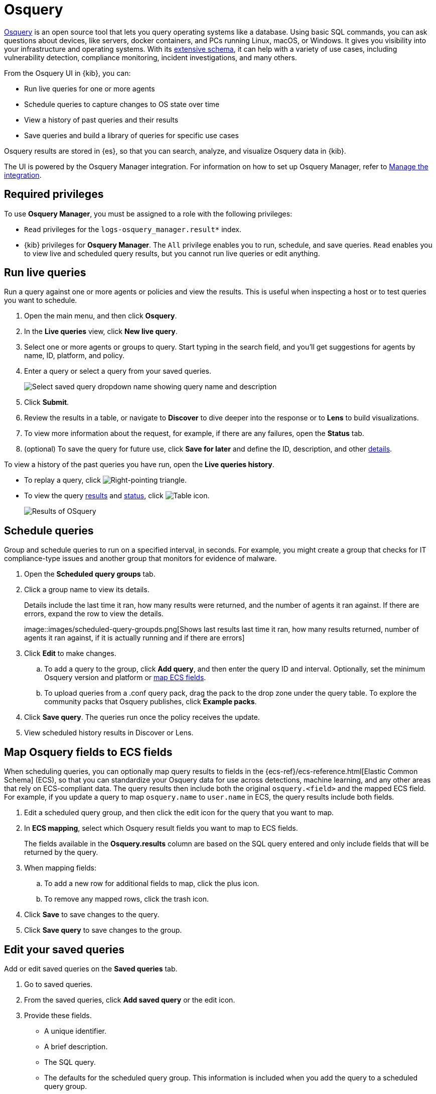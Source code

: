 [chapter]
[role="xpack"]
[[osquery]]
= Osquery

https://osquery.io[Osquery] is an open source tool that lets you query operating systems like a database.
Using basic SQL commands, you can ask questions about devices, like servers, 
docker containers, and PCs running Linux, macOS, or Windows.
It gives you visibility into your infrastructure and operating systems.
With its https://osquery.io/schema[extensive schema], it can help with a variety of use cases,
including vulnerability detection, compliance monitoring, incident investigations, and many others.  

From the Osquery UI in {kib}, you can:

 * Run live queries for one or more agents
 * Schedule queries to capture changes to OS state over time
 * View a history of past queries and their results
 * Save queries and build a library of queries for specific use cases

Osquery results are stored in {es}, so that you can 
search, analyze, and visualize Osquery data in {kib}.

The UI is powered by the Osquery Manager integration.
For information on how to set up Osquery Manager, refer to <<manage-osquery-integration>>.

[float]
== Required privileges

To use *Osquery Manager*, you must be assigned to a role with the following privileges:

* `Read` privileges for the `logs-osquery_manager.result*` index.
* {kib} privileges for **Osquery Manager**. The `All` privilege
enables you to run, schedule, and save queries. `Read` enables you to
view live and scheduled query results, but you cannot run live queries or edit anything.

[float]
[[osquery-run-query]]
==  Run live queries

Run a query against one or more agents or policies
and view the results. This is useful when inspecting a host 
or to test queries you want to schedule.

. Open the main menu, and then click *Osquery*.
. In the *Live queries* view, click **New live query**.
. Select one or more agents or groups to query. Start typing in the search field,
and you'll get suggestions for agents by name, ID, platform, and policy.
. Enter a query or select a query from your saved queries.
+
[role="screenshot"]
image::images/enter-query.png[Select saved query dropdown name showing query name and description]
. Click **Submit**.
. Review the results in a table, or navigate to *Discover* to dive deeper into the response
or to *Lens* to build visualizations.
. To view more information about the request, for example, if there are any failures, open the *Status* tab.
. (optional) To save the query for future use, click *Save for later* and define the ID,
description, and other
<<osquery-manage-query,details>>.

To view a history of the past queries you have run, open the *Live queries history*.

* To replay a query, click image:images/play-icon.png[Right-pointing triangle].
* To view the query <<osquery-results,results>> and <<osquery-status,status>>,
click image:images/table-icon.png[Table icon].
+
[role="screenshot"]
image::images/live-query-check-results.png[Results of OSquery]


[float]
[[osquery-schedule-query]]
== Schedule queries

Group and schedule queries to run on a specified interval, in seconds.
For example, you might create a group that checks
for IT compliance-type issues and
another group that monitors for evidence of malware.

. Open the **Scheduled query groups** tab.

. Click a group name to view its details.
+
Details include the last time it ran, how many results were returned, and the number of agents it ran against.
If there are errors, expand the row to view the details.
+
[role="screenshot"]
image::images/scheduled-query-groupds.png[Shows last results last time it ran, how many results returned, number of agents it ran against, if it is
actually running and if there are errors]

. Click *Edit* to make changes.
.. To add a query to the group, click *Add query*, and then enter the query ID and interval.
Optionally, set the minimum Osquery version and platform
or <<osquery-map-fields,map ECS fields>>.
.. To upload queries from a .conf query pack, drag the pack to the drop zone under the query table. To explore the community packs that Osquery publishes, click *Example packs*.
. Click *Save query*. The queries run once the policy receives the update.
. View scheduled history results in Discover or Lens.


[float]
[[osquery-map-fields]]
== Map Osquery fields to ECS fields

When scheduling queries, you can optionally map query results to fields in
the {ecs-ref}/ecs-reference.html[Elastic Common Schema] (ECS),
so that you can standardize your Osquery data for use across detections, machine learning,
and any other areas that rely on ECS-compliant data.
The query results then include both the original `osquery.<field>`
and the mapped ECS field. For example, if you update a query to map `osquery.name` to `user.name`
in ECS, the query results include both fields.

. Edit a scheduled query group, and then click the edit icon for the query that you want to map.

. In **ECS mapping**, select which Osquery result fields you want to map to ECS fields.
+
The fields available in the **Osquery.results** column are based on the SQL query entered
and only include fields that will be returned by the query.

. When mapping fields:
.. To add a new row for additional fields to map, click the plus icon.
.. To remove any mapped rows, click the trash icon.

. Click *Save* to save changes to the query.

. Click *Save query* to save changes to the group.


[float]
[[osquery-manage-query]]
== Edit your saved queries

Add or edit saved queries on the *Saved queries* tab.

1. Go to saved queries.
2. From the saved queries, click **Add saved query** or the edit icon.
3. Provide these fields.
+
* A unique identifier.
* A brief description.
* The SQL query.
* The defaults for the scheduled query group. This information is included when you
add the query to a scheduled query group.
** The frequency at which to run the query.
** The minimum https://github.com/osquery/osquery/releases)[version of osquery] required to run the query.
** The operating system required to run the query. For information about supported platforms per table, click the *OSquery schema* link on the *Edit query* flyout.
4. Click **Saved query**.

[float]
[[osquery-status]]
== Osquery status

A query can have the following status:

[cols="2*<"]
|===
| Successful | The query completed as expected.
| Failed | The query encountered a problem and might have failed, because there was an issue with the query or the agent was disconnected.
| Not yet responded | The query has not been sent to the agent.
| Expired | The action request timed out. The agent may be offline.
|===

NOTE: If an agent is offline, the request status remains **pending** as {kib} retries the request.
By default, a query request times out after 5 minutes. The time out applies to the time it takes
to deliver the action request to an agent to run a query. If the action completes after the timeout period,
the results are still returned.


[float]
[[osquery-results]]
== Osquery results

For the fields that can be returned in Osquery results,
refer to https://docs.elastic.co/en/integrations/osquery_manager#exported-fields[exported fields].
Scheduled Osquery
results can also include ECS fields, if that query has an ECS mapping defined.

Osquery responses include the following information:

* Everything prefaced with `osquery.` is part of the query response. These fields are not mapped to ECS.
* The `host.*` and `agent.*` fields are mapped to ECS by default.
* The `action_data.query` has the query that was sent.
* All query results are https://osquery.readthedocs.io/en/stable/deployment/logging/#snapshot-logs[snapshot logs]
that represent a point in time with a set of results, with no differentials.
https://osquery.readthedocs.io/en/stable/deployment/logging/#differential-logs[Differential logs] are not supported.
* Osquery data is stored in the `logs-osquery_manager.result-default` datastream, and the result row data is under the `osquery` property in the document.

This example shows a successful osquery result.


```ts
{
  "_index": ".ds-logs-osquery_manager.result-default-2021.04.12-2021.04.12-000001",
  "_id": "R3ZwxngBKwN-X8eyQbxy",
  "_version": 1,
  "_score": null,
  "fields": {
    "osquery.seconds": [
      "7"
    ],
    "action_data.id": [
      "72d3ec71-7635-461e-a15d-f728819ae27f"
    ],
    "osquery.seconds.number": [
      7
    ],
    "osquery.hours.number": [
      6
    ],
    "host.hostname": [
      "MacBook-Pro.local"
    ],
    "type": [
      "MacBook-Pro.local"
    ],
    "host.mac": [
      "ad:de:48:00:12:22",
      "a6:83:e7:cb:91:ee"
    ],
    "osquery.total_seconds.number": [
      1060627
    ],
    "host.os.build": [
      "20D91"
    ],
    "host.ip": [
      "192.168.31.171",
      "fe80::b5b1:39ff:faa1:3b39"
    ],
    "agent.type": [
      "osquerybeat"
    ],
    "action_data.query": [
      "select * from uptime;"
    ],
    "osquery.minutes": [
      "37"
    ],
    "action_id": [
      "5099c02d-bd6d-4b88-af90-d80dcdc945df"
    ],
    "host.os.version": [
      "10.16"
    ],
    "host.os.kernel": [
      "20.3.0"
    ],
    "host.os.name": [
      "Mac OS X"
    ],
    "agent.name": [
      "MacBook-Pro.local"
    ],
    "host.name": [
      "MacBook-Pro.local"
    ],
    "osquery.total_seconds": [
      "1060627"
    ],
    "host.id": [
      "155D977D-8EA8-5BDE-94A2-D78A7B545198"
    ],
    "osquery.hours": [
      "6"
    ],
    "osquery.days": [
      "12"
    ],
    "host.os.type": [
      "macos"
    ],
    "osquery.days.number": [
      12
    ],
    "host.architecture": [
      "x86_64"
    ],
    "@timestamp": [
      "2021-04-12T14:15:45.060Z"
    ],
    "agent.id": [
      "196a0086-a612-48b1-930a-300565b3efaf"
    ],
    "host.os.platform": [
      "darwin"
    ],
    "ecs.version": [
      "1.8.0"
    ],
    "agent.ephemeral_id": [
      "5cb88e34-50fe-4c13-b81c-d2b7187505ea"
    ],
    "agent.version": [
      "7.13.0"
    ],
    "host.os.family": [
      "darwin"
    ],
    "osquery.minutes.number": [
      37
    ]
  }
}
```

This is an example of an **error response** for an undefined action query.

```ts
{
  "_index": ".ds-.fleet-actions-results-2021.04.10-000001",
  "_id": "qm7mvHgBKwN-X8eyYB1x",
  "_version": 1,
  "_score": null,
  "fields": {
    "completed_at": [
      "2021-04-10T17:48:32.268Z"
    ],
    "error.keyword": [
      "action undefined"
    ],
    "@timestamp": [
      "2021-04-10T17:48:32.000Z"
    ],
    "action_data.query": [
      "select * from uptime;"
    ],
    "action_data.id": [
      "2c95bb2c-8ab6-4e8c-ac01-a1abb693ea00"
    ],
    "agent_id": [
      "c21b4c9c-6f36-49f0-8b60-08490fc619ce"
    ],
    "action_id": [
      "53454d3b-c8cd-4a50-b5b4-f85da17b4be2"
    ],
    "started_at": [
      "2021-04-10T17:48:32.267Z"
    ],
    "error": [
      "action undefined"
    ]
  }
}
```
[float]
[[manage-osquery-integration]]
== Manage the integration

[float]
== System requirements

* {fleet-guide}/fleet-overview.html[Fleet] is enabled on your cluster, and
one or more {fleet-guide}/elastic-agent-installation-configuration.html[Elastic Agents] is enrolled.
* The https://docs.elastic.co/en/integrations/osquery_manager[Osquery Manager] integration
has been added and configured
for an agent policy through Fleet.
This integration supports x64 architecture on Windows, MacOS and Linux platforms 
and ARM64 architecture on Linux.

NOTE: The original {filebeat-ref}/filebeat-module-osquery.html[Filebeat Osquery module]
and the https://docs.elastic.co/en/integrations/osquery[Osquery Log Collection]
integration collect logs from self-managed osquery deployments.
The new Osquery Manager integration manages osquery deployments
and supports running and scheduling queries from {kib}.

[float]
== Customize Osquery sub-feature privileges

Depending on your https://www.elastic.co/subscriptions[subscription level],
you can further customize the sub-feature privileges
for Osquery Manager. These include options to grant specific access for running live queries,
running saved queries, saving queries, and scheduling queries. For example,
you can create roles for users who can only run live or saved queries but who cannot save or schedule queries.
This is useful for teams who need finer-grained control.

[float]
== Upgrade osquery versions

The https://github.com/osquery/osquery/releases[osquery version] available on an Elastic Agent
is tied to the version of Osquery Beat on the Agent.
To get the latest version of Osquery Beat,
https://www.elastic.co/guide/en/fleet/master/upgrade-elastic-agent.html[upgrade your Elastic Agent].

[float]
== Debug issues
If you encounter issues using Osquery Manager, find the relevant logs for the {elastic-agent}
and Osquerybeat in the installed agent directory, which will look similar to the following example paths.
Adjust the agent path as needed for your setup.

```ts
`/data/elastic-agent-054e22/logs/elastic-agent-json.log-*`
`/data/elastic-agent-054e22/logs/default/osquerybeat-json.log`
```

To get more details in the logs, change the agent logging level to debug:

. Open the main menu, and then select **Fleet**.
. Select the agent that you want to debug.
. On the **Logs** tab, change the **Agent logging level** to **debug**, and then click **Apply changes**.
+
This updates `agent.logging.level` in the `fleet.yml` file and sets the logging level to `debug`.
